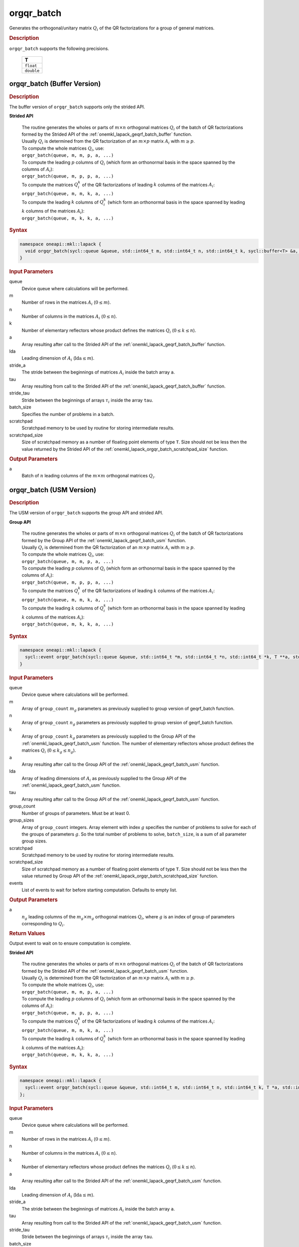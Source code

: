 .. SPDX-FileCopyrightText: 2019-2020 Intel Corporation
..
.. SPDX-License-Identifier: CC-BY-4.0

.. _onemkl_lapack_orgqr_batch:

orgqr_batch
===========

Generates the orthogonal/unitary matrix :math:`Q_i` of the QR factorizations for a group of general matrices.

.. rubric:: Description

``orgqr_batch`` supports the following precisions.

   .. list-table:: 
      :header-rows: 1

      * -  T 
      * -  ``float`` 
      * -  ``double`` 

.. _onemkl_lapack_orgqr_batch_buffer:

orgqr_batch (Buffer Version)
----------------------------

.. rubric:: Description

The buffer version of ``orgqr_batch`` supports only the strided API. 
   
**Strided API**

 | The routine generates the wholes or parts of :math:`m \times n` orthogonal matrices :math:`Q_i` of the batch of QR factorizations formed by the Strided API of the :ref:`onemkl_lapack_geqrf_batch_buffer` function.
 | Usually :math:`Q_i` is determined from the QR factorization of an :math:`m \times p` matrix :math:`A_i` with :math:`m \ge p`.
 | To compute the whole matrices :math:`Q_i`, use:
 | ``orgqr_batch(queue, m, m, p, a, ...)``
 | To compute the leading :math:`p` columns of :math:`Q_i` (which form an orthonormal basis in the space spanned by the columns of :math:`A_i`):
 | ``orgqr_batch(queue, m, p, p, a, ...)``
 | To compute the matrices :math:`Q_i^k` of the QR factorizations of leading :math:`k` columns of the matrices :math:`A_i`:
 | ``orgqr_batch(queue, m, m, k, a, ...)``
 | To compute the leading :math:`k` columns of :math:`Q_i^k` (which form an orthonormal basis in the space spanned by leading :math:`k` columns of the matrices :math:`A_i`):
 | ``orgqr_batch(queue, m, k, k, a, ...)``

.. rubric:: Syntax

.. code-block:: cpp

    namespace oneapi::mkl::lapack {
      void orgqr_batch(sycl::queue &queue, std::int64_t m, std::int64_t n, std::int64_t k, sycl::buffer<T> &a, std::int64_t lda, std::int64_t stride_a, sycl::buffer<T> &tau, std::int64_t stride_tau, std::int64_t batch_size, sycl::buffer<T> &scratchpad, std::int64_t scratchpad_size)
    }

.. container:: section

   .. rubric:: Input Parameters

queue
  Device queue where calculations will be performed.

m
  Number of rows in the matrices :math:`A_i` (:math:`0 \le m`).

n
  Number of columns in the matrices :math:`A_i` (:math:`0 \le n`).

k
  Number of elementary reflectors whose product defines the matrices :math:`Q_i` (:math:`0 \le k \le n`).

a
  Array resulting after call to the Strided API of the :ref:`onemkl_lapack_geqrf_batch_buffer` function.

lda
  Leading dimension of :math:`A_i` (:math:`\text{lda} \le m`).

stride_a
  The stride between the beginnings of matrices :math:`A_i` inside the batch array ``a``.

tau
  Array resulting from call to the Strided API of the :ref:`onemkl_lapack_geqrf_batch_buffer` function.

stride_tau
  Stride between the beginnings of arrays :math:`\tau_i` inside the array ``tau``.

batch_size
  Specifies the number of problems in a batch.

scratchpad
  Scratchpad memory to be used by routine for storing intermediate results.

scratchpad_size
  Size of scratchpad memory as a number of floating point elements of type ``T``. Size should not be less then the value returned by the Strided API of the :ref:`onemkl_lapack_orgqr_batch_scratchpad_size` function.

.. container:: section

   .. rubric:: Output Parameters

a
  Batch of :math:`n` leading columns of the :math:`m \times m` orthogonal matrices :math:`Q_i`.

.. _onemkl_lapack_orgqr_batch_usm:

orgqr_batch (USM Version)
-------------------------

.. rubric:: Description

The USM version of ``orgqr_batch`` supports the group API and strided API. 

**Group API**

 | The routine generates the wholes or parts of :math:`m \times n` orthogonal matrices :math:`Q_i` of the batch of QR factorizations formed by the Group API of the :ref:`onemkl_lapack_geqrf_batch_usm` function.
 | Usually :math:`Q_i` is determined from the QR factorization of an :math:`m \times p` matrix :math:`A_i` with :math:`m \ge p`.
 | To compute the whole matrices :math:`Q_i`, use:
 | ``orgqr_batch(queue, m, m, p, a, ...)``
 | To compute the leading :math:`p` columns of :math:`Q_i` (which form an orthonormal basis in the space spanned by the columns of :math:`A_i`):
 | ``orgqr_batch(queue, m, p, p, a, ...)``
 | To compute the matrices :math:`Q_i^k` of the QR factorizations of leading :math:`k` columns of the matrices :math:`A_i`:
 | ``orgqr_batch(queue, m, m, k, a, ...)``
 | To compute the leading :math:`k` columns of :math:`Q_i^k` (which form an orthonormal basis in the space spanned by leading :math:`k` columns of the matrices :math:`A_i`):
 | ``orgqr_batch(queue, m, k, k, a, ...)``

.. rubric:: Syntax

.. code-block:: cpp

    namespace oneapi::mkl::lapack {
      sycl::event orgqr_batch(sycl::queue &queue, std::int64_t *m, std::int64_t *n, std::int64_t *k, T **a, std::int64_t *lda, T **tau, std::int64_t group_count, std::int64_t *group_sizes, T *scratchpad, std::int64_t scratchpad_size, const std::vector<sycl::event> &events = {})
    }

.. container:: section

   .. rubric:: Input Parameters


queue
  Device queue where calculations will be performed.

m
  Array of ``group_count`` :math:`m_g` parameters as previously supplied to group version of geqrf_batch function.

n
  Array of ``group_count`` :math:`n_g` parameters as previously supplied to group version of geqrf_batch function.

k
  Array of ``group_count`` :math:`k_g` parameters as previously supplied to the Group API of the :ref:`onemkl_lapack_geqrf_batch_usm` function. The number of elementary reflectors whose product defines the matrices :math:`Q_i` (:math:`0 \le k_g \le n_g`).

a
  Array resulting after call to the Group API of the :ref:`onemkl_lapack_geqrf_batch_usm` function.

lda
  Array of leading dimensions of :math:`A_i` as previously supplied to the Group API of the :ref:`onemkl_lapack_geqrf_batch_usm` function.

tau
  Array resulting after call to the Group API of the :ref:`onemkl_lapack_geqrf_batch_usm` function.

group_count
  Number of groups of parameters. Must be at least 0.

group_sizes
  Array of ``group_count`` integers. Array element with index :math:`g` specifies the number of problems to solve for each of the groups of parameters :math:`g`. So the total number of problems to solve, ``batch_size``, is a sum of all parameter group sizes.

scratchpad
  Scratchpad memory to be used by routine for storing intermediate results.

scratchpad_size
  Size of scratchpad memory as a number of floating point elements of type ``T``. Size should not be less then the value returned by Group API of the :ref:`onemkl_lapack_orgqr_batch_scratchpad_size` function.

events
  List of events to wait for before starting computation. Defaults to empty list.

.. container:: section

   .. rubric:: Output Parameters

a
  :math:`n_g` leading columns of the :math:`m_g \times m_g` orthogonal matrices :math:`Q_i`, where :math:`g` is an index of group of parameters corresponding to :math:`Q_i`.

.. container:: section
   
   .. rubric:: Return Values

Output event to wait on to ensure computation is complete.

**Strided API**

 | The routine generates the wholes or parts of :math:`m \times n` orthogonal matrices :math:`Q_i` of the batch of QR factorizations formed by the Strided API of the :ref:`onemkl_lapack_geqrf_batch_usm` function.
 | Usually :math:`Q_i` is determined from the QR factorization of an :math:`m \times p` matrix :math:`A_i` with :math:`m \ge p`.
 | To compute the whole matrices :math:`Q_i`, use:
 | ``orgqr_batch(queue, m, m, p, a, ...)``
 | To compute the leading :math:`p` columns of :math:`Q_i` (which form an orthonormal basis in the space spanned by the columns of :math:`A_i`):
 | ``orgqr_batch(queue, m, p, p, a, ...)``
 | To compute the matrices :math:`Q_i^k` of the QR factorizations of leading :math:`k` columns of the matrices :math:`A_i`:
 | ``orgqr_batch(queue, m, m, k, a, ...)``
 | To compute the leading :math:`k` columns of :math:`Q_i^k` (which form an orthonormal basis in the space spanned by leading :math:`k` columns of the matrices :math:`A_i`):
 | ``orgqr_batch(queue, m, k, k, a, ...)``

.. rubric:: Syntax

.. code-block:: cpp

    namespace oneapi::mkl::lapack {
      sycl::event orgqr_batch(sycl::queue &queue, std::int64_t m, std::int64_t n, std::int64_t k, T *a, std::int64_t lda, std::int64_t stride_a, T *tau, std::int64_t stride_tau, std::int64_t batch_size, T *scratchpad, std::int64_t scratchpad_size, const std::vector<sycl::event> &events = {})
    };

.. container:: section

   .. rubric:: Input Parameters

queue
  Device queue where calculations will be performed.

m
  Number of rows in the matrices :math:`A_i` (:math:`0 \le m`).

n
  Number of columns in the matrices :math:`A_i` (:math:`0 \le n`).

k
  Number of elementary reflectors whose product defines the matrices :math:`Q_i` (:math:`0 \le k \le n`).

a
  Array resulting after call to the Strided API of the :ref:`onemkl_lapack_geqrf_batch_usm` function.

lda
  Leading dimension of :math:`A_i` (:math:`\text{lda} \le m`).

stride_a
  The stride between the beginnings of matrices :math:`A_i` inside the batch array ``a``.

tau
  Array resulting from call to the Strided API of the :ref:`onemkl_lapack_geqrf_batch_usm` function.

stride_tau
  Stride between the beginnings of arrays :math:`\tau_i` inside the array ``tau``.

batch_size
  Specifies the number of problems in a batch.

scratchpad
  Scratchpad memory to be used by routine for storing intermediate results.

scratchpad_size
  Size of scratchpad memory as a number of floating point elements of type ``T``. Size should not be less then the value returned by the Strided API of the :ref:`onemkl_lapack_orgqr_batch_scratchpad_size` function.

events
  List of events to wait for before starting computation. Defaults to empty list.

.. container:: section

   .. rubric:: Output Parameters

a
  Batch of :math:`n` leading columns of the :math:`m \times m` orthogonal matrices :math:`Q_i`.

.. container:: section
   
   .. rubric:: Return Values

Output event to wait on to ensure computation is complete.

**Parent topic:** :ref:`onemkl_lapack-like-extensions-routines`

